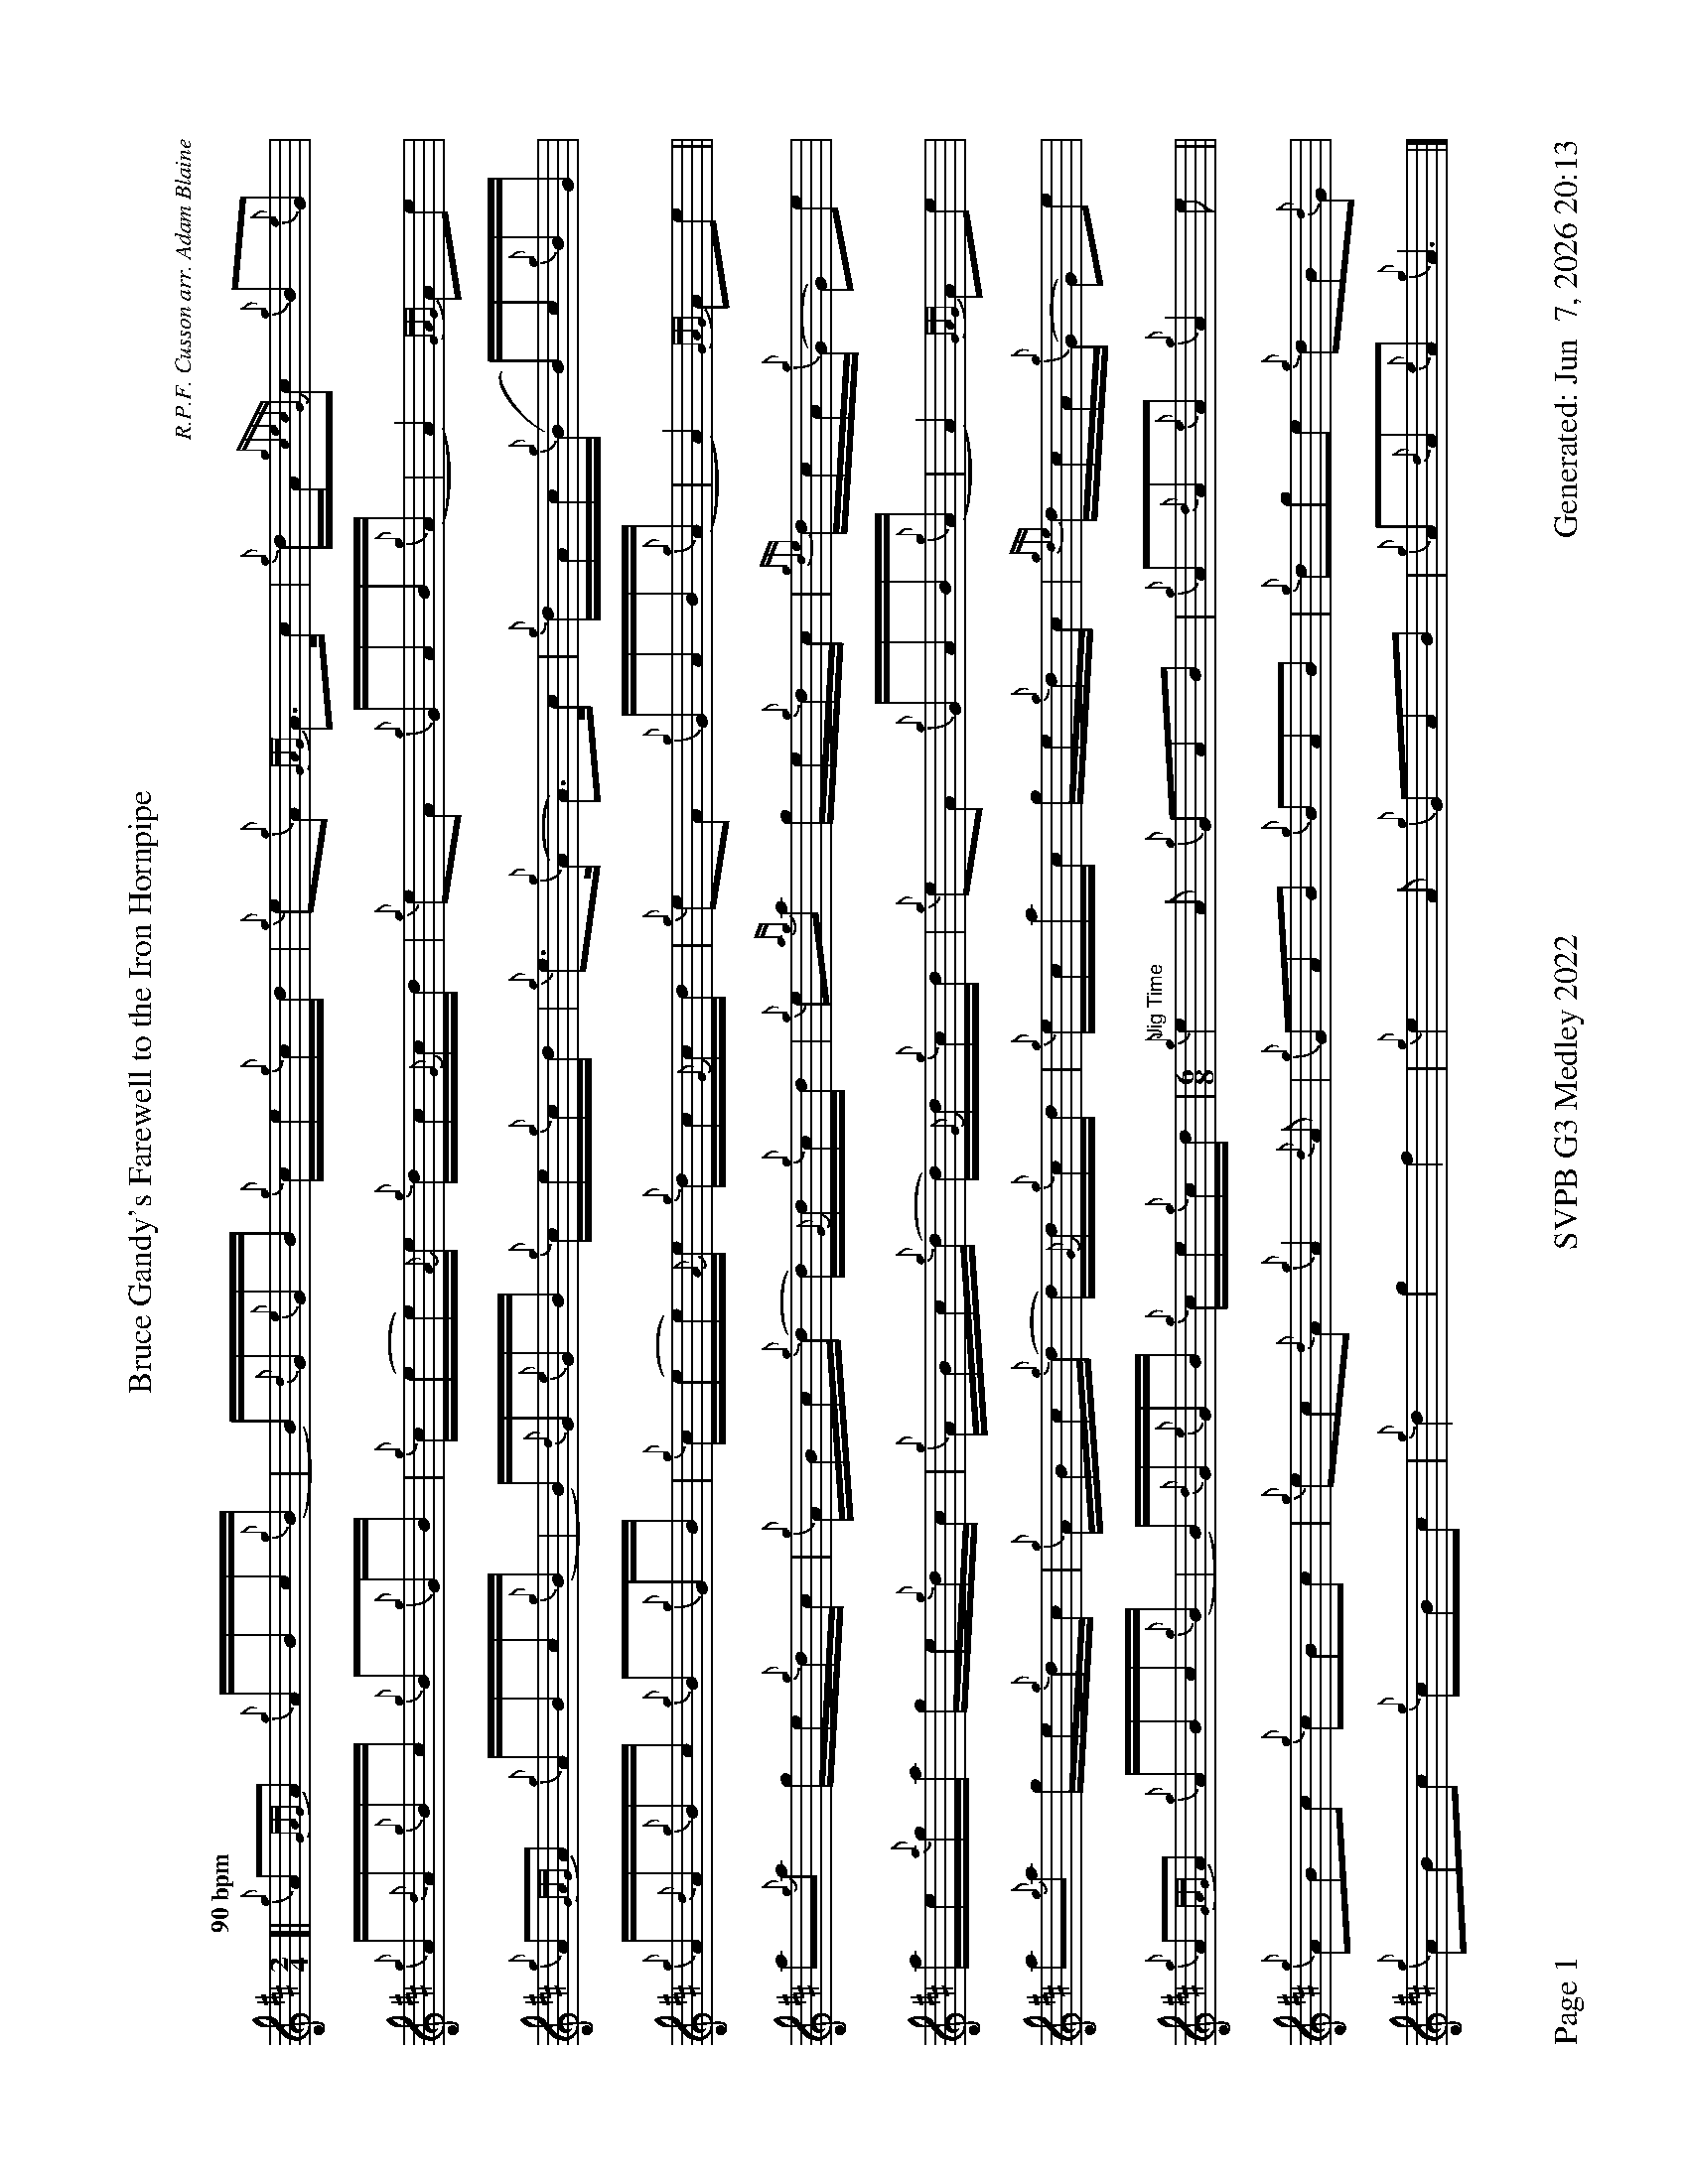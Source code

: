 %abc-2.2
I:abc-include style.abh
%%footer "Page $P	SVPB G3 Medley 2022	Generated: $D"
%%landscape 1
%%scale 0.6
X:1
T:Bruce Gandy's Farewell to the Iron Hornpipe
R:Hornpipe
C:R.P.F. Cusson arr. Adam Blaine
M:2/4
L:1/16
K:D
Q:"90 bpm"
[| {g}A2{GAG}A2 {g}ABc{g}(B | B){d}G{e}GB {g}ce{g}cd | {g}e2{g}A2 {GAG}A3c | {g}dA{gcecG}c2 {g}B2{e}G2 |
{g}A{d}A{g}Bc {g}B2{g}GB | {g}c(ee){A}e {g}dc{G}cd | {g}e2A2 {g}GAB{g}(A | A4) {GAG}A2e2 |
{g}A2{GAG}A2 {g}ABc{g}(B | B){d}G{e}GB {g}ce{g}cd | {g}e3{g}(A A3)c | {g}dAc{g}(B B)c{g}BG |
{g}A{d}A{g}Bc {g}B2{g}GB | {g}c(ee){A}e {g}dc{G}cd |{g}e2A2 {g}GAB{g}(A | A4) {GAG}A2e2 ||
a2{g}a2 ge{g}dc | {g}ABc{g}(d d){G}d{g}cd | {g}e2{ag}a2 ge{g}dc | {gde}dcA{g}(G G2)e2 | 
ae{a}ga ge{g}dc| {g}ABc{g}(d d){G}d{g}cd | {g}e2A2 {g}GAB{g}(A | A4) {GAG}A2e2 |
a2{g}a2 ge{g}dc | {g}ABc{g}(d d){G}d{g}cd | {g}ecac ge{g}dc | {gde}dcA{g}(G G2)e2 | 
{g}A2{GAG}A2 {g}ABc{g}(B | B){d}G{e}GB {g}ce{g}cd | [M:6/8]"Jig Time" {g}e4A2 {g}G2A2B2 | {g}A2{d}A2{e}A2 {g}A4e2 ||
{g}A2B2c2 {g}c2B2c2 | {g}e2c2{d}A2 {g}A4{d}A2 | {g}G2A2B2 {g}B2A2B2 | {g}d2g2e2 {g}d2B2{d}G2 | 
{g}A2B2c2 {g}c2B2c2 | {g}d4 g4 f4 | {g}e4A2 {g}G2A2B2 | {g}A2{d}A2{e}A2 {g}A6|]

X:2
T:The Soup Dragon
C:Gordon Duncan
L:1/8
R:Jig
M:6/8
K:D
Q:"118 bpm"
[|: {g}fB{G}B {g}BAB | {g}ef{e}f {g}fed | e{g}e{A}e {gef}e2 d | {g}ef{e}f {g}ede |
{g}fB{G}B {g}BAB | {g}ef{e}f {g}fed | e{g}e{A}e {g}f2 e | ["1." {g}dB{d}A {gBG}B3 :|] ["2." {g}dB{d}A {gBG}B2 e||
[|: {g}fa{g}a {g}afd | {g}ef{e}f {g}fed | e{g}e{A}e {gef}e2 d | {g}ef{e}f {g}ede |
["1." {g}fa{g}a {g}afd | {g}ef{e}f {g}fed | e{g}e{A}e {g}f2 e | {g}dB{d}A {gBG}B2 e :|]
{g}fB{G}B {g}BAB | {g}ef{e}f {g}fed | e{g}e{A}e {g}f2 e | {g}dB{d}A {gBG}B3 |]

X:3
T:Skyeman's Jig
C:Duncan Johnstone
L:1/8
R:Jig
M:6/8
K:D
Q:"118 bpm"
[|: {g}A{d}A{e}A {gef}e2 d | {g}efg {ef}e2 d | {gBd}B2 {e}G {g}G{d}G{e}G | {g}dB{d}G {gBd}B2 e |
{g}A{d}A{e}A {gef}e2 d | {g}efg {ef}e2 d | {gef}e2 d {gf}g2 G | {g}B{d}A{e}A {GAG}A2 e :|]
[| a2{GdG}a {f}g2 e | {g}edg {ef}e2 d | {gBd}B2 {e}G {g}G{d}G{e}G | {g}dB{d}G {gBd}B2 e |
 a2{GdG}a {f}g2 e | {g}edg {ef}e2 d | {gef}e2 d {gf}g2 G | {g}B{d}A{e}A {g}Ade |
 a2{GdG}a {f}g2 e | {g}edg {ef}e2 d | {gBd}B2 {e}G {g}G{d}G{e}G | {g}dB{d}G {gBd}B2 e |
 {g}A{d}A{e}A {gef}e2 d | {g}efg {ef}e3  [M:9/8] | {g}ed{G}d gB{d}G {g}B{d}A{e}A [M:2/4] "Slow Air Tempo" | {GAG}A4 |]

X:4
T:The Wish
C:Lyric Todkill
L:1/8
R:Slow Air
M:3/4
K:D
Q:"68 bpm"
[| {g}Bd {ag}a3g | {a}fa {c}d3c | {g}Bd {gf}g3B | {d}c4 {e}A2 | 
{g}Bd {ag}a3g | {a}fa {c}d3c | {g}Bd {gf}g2{ag}a2 | {c}d3e {g}fg ||
{ag}a3g {a}fd | {g}A/B/d {gf}g3a | {e}f3a {fg}fd | {ge}f2 {g}e3d |
{ag}a3g {a}fd | {g}A/B/d {gf}g3d | {g}c2 {ag}a2 c2 | {g}d4 {e}A2 |
"Watch foot"{g}!tenuto!B!tenuto!d {ag}a3g [M:5/4]| {a}fd {g}A/B/d {gf}g3d {g}c/d/e "Spey Time 116 bpm"[M:C]|{ag}a4 c4 |]

X:5
T:Fiddler's Joy
R:Strathspey
Z:Transcribed 31 May, 2018 by Stephen Beitzel
C:Trad., arr. by Adam Blaine
M:C
L:1/8
K:D
Q:"116 bpm"
[|: {Gdc}d2 {g}f<a {AGAG}A>a f/e/d | {gcd}c2 {e}A>{d}c {g}e>f {a}g/f/e | {Gdc}d2 {g}f<a {AGAG}A>a f/e/d | {gcd}c<{e}A {a}g/f/e {Gdc}d2 {gdG}d>A :|]
{Gdc}d>e {g}f>d {g}f<a {fg}f>d | {gf}g>A {gef}e>d {g}c<e {g}A/B/c | {Gdc}d>e {g}f>d {g}f<a {fg}f>d | {gcd}c<{e}A {a}g/f/e {Gdc}d2 {gdG}d>A |
{Gdc}d>e {g}f>d {g}f<a {fg}f>d | {gf}g>A {gef}e>d {g}c<e {A}e/f/g | a/g/f {a}g/f/e {g}f/e/d {g}e/f/g [M:2/4] | {cd}c<{e}A {a}g/f/e [M:C|] | "Reel Tempo" {Gdc}d4 {g}B2c2 |]

X:6
T:Alex Macdonald (Reel)
C:Traditional arr. Adam Blaine
R:Reel
M:C|
L:1/8
K:D
Q:"87 bpm"
[| {Gdc}d3c {g}B{d}B{e}BA | {g}B{d}B{e}Bc {Gdc}d2{g}dB | {g}cd{g}ec {g}A{d}A{e}A{d}B | {gAGAG}A2 {g}AB {g}cd{g}ec |
{gc}d3c {g}B{d}B{e}BA | {g}B{d}B{e}Bc {Gdc}d2{g}dB | {g}cd{g}eA {g}ca{g}aA | {g}ce{g}dc {g}B{d}B{e}Bc |
{Gdc}d3e {g}fd{gdedG}d2 | afad {gcd}c2{g}cB | {gAGAG}A2{g}A{d}c {g}ec{g}Ae | {g}A{d}c{g}eA {gcd}c3B | 
{g}d{e}d{G}de {g}fd{g}d{G}d | afad {gcd}c2{e}B2 | {g}cd{g}eA {g}ca{g}aA | {g}ce{g}dc {g}B{d}B{e}Bc |]

X:7
T:MacArthur Road
R:Reel
C:Dave Richardson
L:1/8
M:C|
K:D
Q:"87 bpm"
[|{g}dA {gAGAG}A2 {g}AB{g}de | {fege} f2 {g}fd {g}ed{g}Bd | {gef}e2 {A}ef {g}ed{g}Bd | {g}ef{g}fd {g}ed{g}Be |
{g}dA {gAGAG}A2 {g}AB{g}de | {fege} f2 {g}fd {g}ed{g}Bd | {gef}e2 {A}ef {g}ed{g}B{d}A| {g}AB{g}de {Gdc}d2 {g}de ||
{g}fA {gAGAG}A2 {g}fAgA | {gfg}f2 ge {g}fd{g}Bd | {gef}e2 {A}ef {g}ed{g}Bd | {g}ef{g}fd {g}ed{g}Bd |
{g}fA {gAGAG}A2 {g}fAgA | {gfg}f2 ge {g}fd{g}Bd | {gef}e2 {A}ef {g}ed{g}B{d}A | {g}AB{g}de {Gdc}d2 {g}de |
{g}fA {gAGAG}A2 {g}fAgA | {g}fAgA {g}fd{g}Bd | {gef}e2 {A}ef {g}ed{g}Bd | {g}e4 {g}f2e2 |
{g}dA {gAGAG}A2 {g}AB{g}de | {g}faga fA{g}Bd | {g}e3f {g}ed{g}B{d}A | {gf}g3 {a}f3 d2 | {g}e3f {g}ed{g}B{d}(A | A)B{g}de {g}d z3 |]

